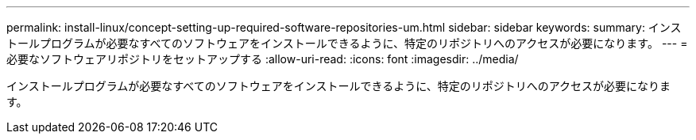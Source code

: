 ---
permalink: install-linux/concept-setting-up-required-software-repositories-um.html 
sidebar: sidebar 
keywords:  
summary: インストールプログラムが必要なすべてのソフトウェアをインストールできるように、特定のリポジトリへのアクセスが必要になります。 
---
= 必要なソフトウェアリポジトリをセットアップする
:allow-uri-read: 
:icons: font
:imagesdir: ../media/


[role="lead"]
インストールプログラムが必要なすべてのソフトウェアをインストールできるように、特定のリポジトリへのアクセスが必要になります。
